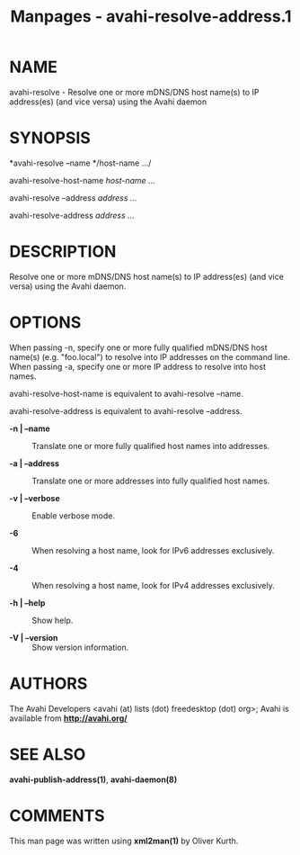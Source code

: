 #+TITLE: Manpages - avahi-resolve-address.1
* NAME
avahi-resolve - Resolve one or more mDNS/DNS host name(s) to IP
address(es) (and vice versa) using the Avahi daemon

* SYNOPSIS
*avahi-resolve --name */host-name .../

avahi-resolve-host-name /host-name .../

avahi-resolve --address /address .../

avahi-resolve-address /address .../

* DESCRIPTION
Resolve one or more mDNS/DNS host name(s) to IP address(es) (and vice
versa) using the Avahi daemon.

* OPTIONS
When passing -n, specify one or more fully qualified mDNS/DNS host
name(s) (e.g. "foo.local") to resolve into IP addresses on the command
line. When passing -a, specify one or more IP address to resolve into
host names.

avahi-resolve-host-name is equivalent to avahi-resolve --name.

avahi-resolve-address is equivalent to avahi-resolve --address.

- *-n | --name* :: Translate one or more fully qualified host names into
  addresses.

- *-a | --address* :: Translate one or more addresses into fully
  qualified host names.

- *-v | --verbose* :: Enable verbose mode.

- *-6* :: When resolving a host name, look for IPv6 addresses
  exclusively.

- *-4* :: When resolving a host name, look for IPv4 addresses
  exclusively.

- *-h | --help* :: Show help.

- *-V | --version* :: Show version information.

* AUTHORS
The Avahi Developers <avahi (at) lists (dot) freedesktop (dot) org>;
Avahi is available from *http://avahi.org/*

* SEE ALSO
*avahi-publish-address(1)*, *avahi-daemon(8)*

* COMMENTS
This man page was written using *xml2man(1)* by Oliver Kurth.
